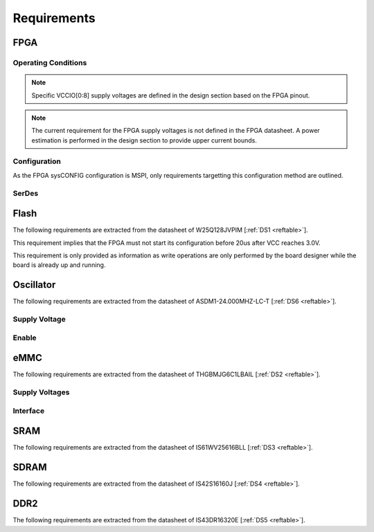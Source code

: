 Requirements
============

FPGA
----

Operating Conditions
^^^^^^^^^^^^^^^^^^^^

.. requirement:: D_FPGA_01
   :derivedfrom: U_FPGA_01

   A power estimation for the FPGA supply voltages shall be performed.

.. requirement:: D_FPGA_02
   :rationale: This corresponds to a 5% precision around 1.1V.
   :derivedfrom: U_FPGA_01

   The VCC supply voltage shall be within 1.045V and 1.155V.

.. requirement:: D_FPGA_03
   :rationale: This corresponds to a 5% precision around 2.5V.
   :derivedfrom: U_FPGA_01

   The VCCAUX supply voltage shall be within 2.375V and 2.625V.

.. requirement:: D_FPGA_04
   :derivedfrom: U_FPGA_01

   The VCCAUX supply voltage ramp shall not exceed 30mV/us during power-up.

.. requirement:: D_FPGA_05
   :derivedfrom: U_FPGA_01

   VCCIO[0:8] supply voltages shall be between 1.14V and 3.465V.

.. note:: Specific VCCIO[0:8] supply voltages are defined in the design section based on the FPGA pinout.

.. requirement:: D_FPGA_06
   :derivedfrom: U_FPGA_01

   The VCCA SerDes supply voltage shall be within 1.045V and 1.155V. A linear regulator shall be used to generate this supply voltage to provide a quiet and isolated supply.

.. requirement:: D_FPGA_07
   :derivedfrom: U_FPGA_01

   The VCCAUXA SerDes supply voltage shall be within 2.374V and 2.625V. This supply can be tied to VCCAUX.

.. requirement:: D_FPGA_08
   :derivedfrom: U_FPGA_01

   The VCCHTX SerDes supply voltage shall be within 1.045V and 1.155V. This supply shall be tied to the linear regulator output of VCCA through a filtering circuit.

.. requirement:: D_FPGA_09
   :derivedfrom: U_FPGA_01

   The VCCHRX SerDes supply voltage shall be within 1.045V and 1.155V. This supply shall be tied to the linear regulator output of VCCA through a filtering circuit.

.. requirement:: D_FPGA_10
   :derivedfrom: U_FPGA_01

   Power supply ramp rate for all supplies shall not exceed 10V/ms.

.. requirement:: D_FPGA_11
   :derivedfrom: U_FPGA_01

   The following power-up sequence of supply voltages shall be implemented : VCCIO*, VCC/VCCA/VCCH*, VCCAUX/VCCAUXA.

.. note:: The current requirement for the FPGA supply voltages is not defined in the FPGA datasheet. A power estimation is performed in the design section to provide upper current bounds.

.. requirement:: D_FPGA_12
   :derivedfrom: U_FPGA_01

   The FPGA junction temperature shall not exceed 85°C.

Configuration
^^^^^^^^^^^^^

As the FPGA sysCONFIG configuration is MSPI, only requirements targetting this configuration method are outlined.

.. requirement:: D_FPGA_13
   :derivedfrom: U_FPGA_01

   4.7kohms pull-up resistors shall be placed between the following signals and VCCIO8: TDI, TMS, TDO.

.. requirement:: D_FPGA_14
   :derivedfrom: U_FPGA_01

   A 4.7kohms pull-down resistor shall be placed between TCK and GND.

.. requirement:: D_FPGA_15
   :derivedfrom: U_FPGA_01

   4.7kohms pull-up resistors shall be placed between the following signals and VCCIO8: PROGRAMN and INITN.

.. requirement:: D_FPGA_16
   :derivedfrom: U_FPGA_01

   A 10kohms pull-up resistor shall be placed between CSSPIN and VCCIO8.

.. requirement:: D_FPGA_17
   :derivedfrom: U_FPGA_01

   A 1kohms pull-up resistor shall be placed between MCLK and VCCIO8.

.. requirement:: D_FPGA_18
   :derivedfrom: U_FPGA_01

   10kohms pull-up resistors shall be placed between CFG[2:0] and VCCIO8 when the configuration bit shall be 1. CFG[2:0] shall be directly connected to GND otherwise.

SerDes
^^^^^^

.. requirement:: D_FPGA_19
   :derivedfrom: U_FPGA_01

   SerDes signals shall be impedance matched to 50ohms.

Flash
-----

The following requirements are extracted from the datasheet of W25Q128JVPIM [:ref:`DS1 <reftable>`].

.. requirement:: D_FLASH_01
   :rationale: This corresponds to a 10% precision arround 3.3V.
   :derivedfrom: U_FLASH_01

   The VCC supply voltage shall be within 3.0V and 3.6V with a current capacity of 25mA.

.. requirement:: D_FLASH_02
   :derivedfrom: U_FLASH_01

   The CS input shall track the VCC supply levet at power-up and power-down using a pull-up resistor.

.. requirement:: D_FLASH_03
   :derivedfrom: U_FLASH_01

   The time between VCC reaching 3.0V to the CS pin being pulled low shall be at least 20us.

This requirement implies that the FPGA must not start its configuration before 20us after VCC reaches 3.0V.

.. requirement:: D_FLASH_04
   :derivedfrom: U_FLASH_01

   The time between VCC reaching 2.0V and the first write instruction shall be at least 5ms.

This requirement is only provided as information as write operations are only performed by the board designer while the board is already up and running.

Oscillator
----------

The following requirements are extracted from the datasheet of ASDM1-24.000MHZ-LC-T [:ref:`DS6 <reftable>`].

Supply Voltage
^^^^^^^^^^^^^^

.. requirement:: D_OSC_01
   :derivedfrom: U_OSC_01

   The VDD supply voltage shall be within 3.0V and 3.6V with a current capacity of 15mA.

.. requirement:: D_OSC_02
   :derivedfrom: U_OSC_01

   A 0.01uF bypass capacitor shall be placed between VDD and GND.

Enable
^^^^^^

.. requirement:: D_OSC_03
   :derivedfrom: U_OSC_01

   The STANDBY pin shall be pulled high to VDD with a 10kohms resistor.

eMMC
----

The following requirements are extracted from the datasheet of THGBMJG6C1LBAIL [:ref:`DS2 <reftable>`].

Supply Voltages
^^^^^^^^^^^^^^^

.. requirement:: D_EMMC_01
   :rationale: This corresponds to an 8% precision arround 1.8V.
   :derivedfrom: U_FLASH_02

   The VCCQ supply voltage shall be within 1.70V and 1.95V with a current capacity of 220mA.

.. requirement:: D_EMMC_02
   :rationale: This corresponds to an 10% precision arround 3.3V.
   :derivedfrom: U_FLASH_02

   The VCC supply voltage shall be within 2.70V and 3.60V with a current capacity of 40mA.

.. requirement:: D_EMMC_03
   :derivedfrom: U_FLASH_02

   A 2.2uF capacitor shall be placed between VDDI and VSS.

.. requirement:: D_EMMC_04
   :derivedfrom: U_FLASH_02

   Both a 2.2uF and a 100nF capacitors shall be placed between VCC and VSS.

.. requirement:: D_EMMC_05
   :derivedfrom: U_FLASH_02

   Both a 2.2uF and a 100nF capacitors shall be placed between VCCQ and VSS.

.. requirement:: D_EMMC_06
   :derivedfrom: U_FLASH_02

   The time between VCCQ reaching 1.70V and VCC reaching 2.70V shall be less than 80ms.


Interface
^^^^^^^^^

.. requirement:: D_EMMC_07
   :derivedfrom: U_FLASH_02

   A 4.7kohms to 50kohms pull-up resistor shall be placed between the CMD pin and VCCQ.

.. requirement:: D_EMMC_08
   :derivedfrom: U_FLASH_02

   A 10kohms to 50kohms pull-up resistor shall be placed between the DAT0-DAT7 pins and VCCQ.

.. requirement:: D_EMMC_09
   :derivedfrom: U_FLASH_02

   A 10kohms to 50kohms pull-down resistor shall be placed between the Data Strobe pin and VSSQ.

.. requirement:: D_EMMC_10
   :derivedfrom: U_FLASH_02

   A 10kohms pull-up resistor shall be placed between the RST_n pin and VCCQ.

.. requirement:: D_EMMC_11
   :derivedfrom: U_FLASH_02

   The following signals shall be routed with transmission lines matched to 50ohms ±10% : DAT0-DAT7, CMD and CLK.

.. requirement:: D_EMMC_12
   :derivedfrom: U_FLASH_02

   The 47ohms termination resistor shall be placed in series with the following signals : CLK, CMD, DS, DAT0-DAT7 and RST_n.

.. requirement:: D_EMMC_13
   :derivedfrom: U_FLASH_02

   The following signals shall be length matched : DAT0-DAT7, CMD and CLK.

SRAM
----

The following requirements are extracted from the datasheet of IS61WV25616BLL [:ref:`DS3 <reftable>`].

.. requirement:: D_SRAM_01
   :rationale: This corresponds to an 5% precision arround 3.3V.
   :derivedfrom: U_MEMORY_01

   The VDD supply voltage shall be within 3.135V and 3.465V with a current capacity of 50mA.

.. requirement:: D_SRAM_02
   :derivedfrom: U_MEMORY_01

   The following pins shall not exceed VDD+0.3V : Address, Data and Control pins.

.. requirement:: D_SRAM_03
   :derivedfrom: U_MEMORY_01

   The following pins shall not be lower than -0.3V : Address, Data and Control pins.

SDRAM
-----

The following requirements are extracted from the datasheet of IS42S16160J [:ref:`DS4 <reftable>`].

.. requirement:: D_SDRAM_01
   :rationale: This corresponds to an 10% precision arround 3.3V.
   :derivedfrom: U_MEMORY_02

   The VDD and VCCQ supply voltage shall be within 3.0V and 3.6V with a current capacity of 140mA.

.. requirement:: D_SDRAM_02
   :derivedfrom: U_MEMORY_02

   The following pins shall not exceed VDD+0.3V : Address, Data and Control pins.

.. requirement:: D_SDRAM_03
   :derivedfrom: U_MEMORY_02

   The following pins shall not be lower than -0.3V : Address, Data and Control pins.

DDR2
----

The following requirements are extracted from the datasheet of IS43DR16320E [:ref:`DS5 <reftable>`].

.. requirement:: D_DDR2_01
   :rationale: This corresponds to an 5% precision arround 1.8V.
   :derivedfrom: U_MEMORY_02

   The VDD, VDDL and VDDQ supply voltages shall be within 1.7V and 1.9V with a current capacity of .

.. requirement:: D_DDR2_02
   :derivedfrom: U_MEMORY_02

   The VDD voltage ramp time shall not be greater than 200ms from when VDD ramps from 300mV to VDD min.

.. requirement:: D_DDR2_03
   :derivedfrom: U_MEMORY_02

   During the VDD voltage ramp, VDD and VDDQ shall not be futher apart than 300mV.

.. requirement:: D_DDR2_04
   :rationale: This corresponds to an 2% precision arround 0.5*VDDQ.
   :derivedfrom: U_MEMORY_02

   The VREF voltage shall be within 0.882V and 0.918V.

.. requirement:: D_DDR2_05
   :derivedfrom: U_MEMORY_02

   Peak to peak AC noise on VREF shall not exceed ±2% of VREF(dc).

.. requirement:: D_DDR2_06
   :rationale: VTT of the transmitting device must track VREF of the receiving device.
   :derivedfrom: U_MEMORY_02

   The VTT voltage shall be within VREF - 0.04 and VREF + 0.04.

.. requirement:: D_DDR2_07
   :derivedfrom: U_MEMORY_02

   The peak amplitude for the overshoot and undershoot area of the following pins shall be lower than 0.5V : Address, Control, Clock, Data, Strobe and Mask.

.. requirement:: D_DDR2_08
   :derivedfrom: U_MEMORY_02

   The amplitude area above VDD and below VSS of the following pins shall be lower than 1.33 V-ns : Address and Control.

.. requirement:: D_DDR2_09
   :derivedfrom: U_MEMORY_02

   The amplitude area above VDD and below VSS of the following pins shall be lower than 0.38 V-ns : Clock, Data, Strobe and Mask.

